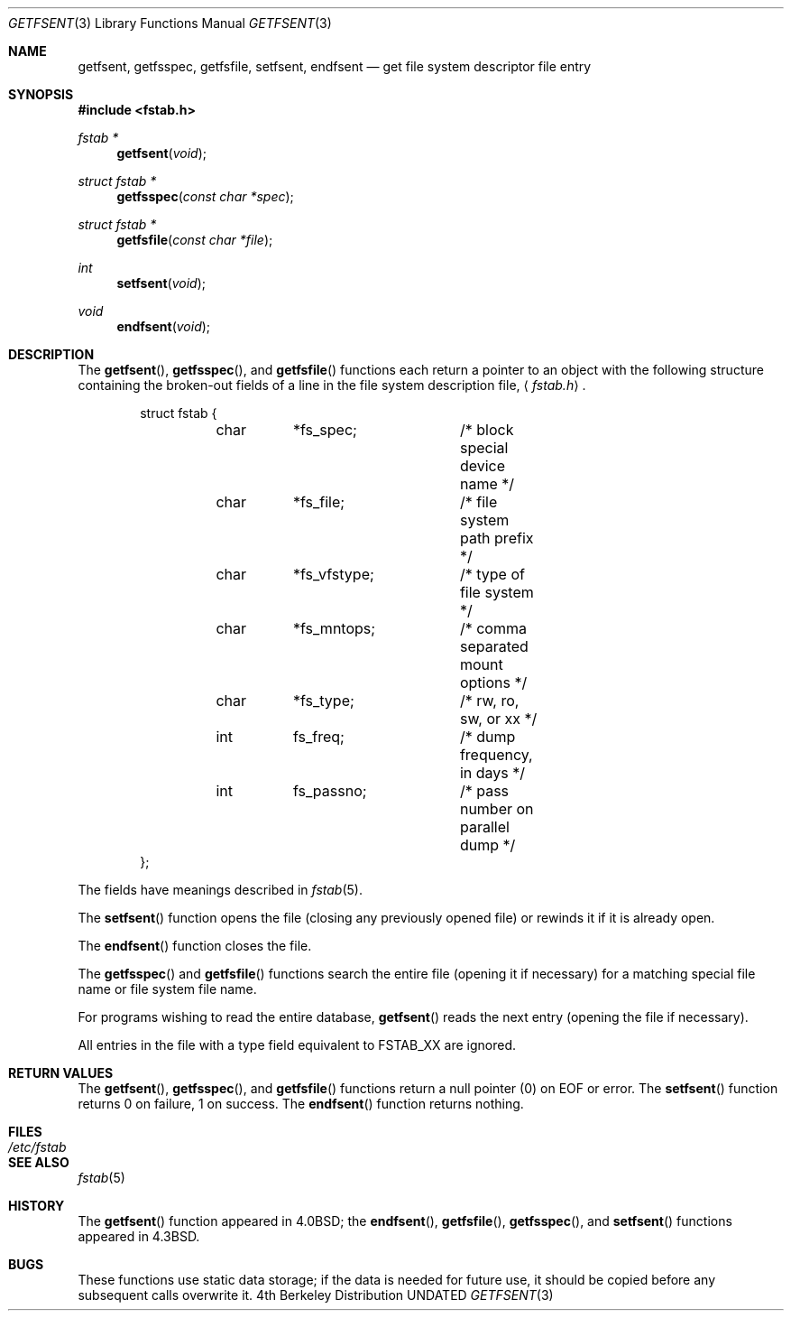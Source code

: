 .\" Copyright (c) 1983, 1991 The Regents of the University of California.
.\" All rights reserved.
.\"
.\" %sccs.include.redist.man%
.\"
.\"     @(#)getfsent.3	6.9 (Berkeley) 04/19/91
.\"
.Dd 
.Dt GETFSENT 3
.Os BSD 4
.Sh NAME
.Nm getfsent ,
.Nm getfsspec ,
.Nm getfsfile ,
.Nm setfsent ,
.Nm endfsent
.Nd get file system descriptor file entry
.Sh SYNOPSIS
.Fd #include <fstab.h>
.Ft fstab *
.Fn getfsent void
.Ft struct fstab *
.Fn getfsspec "const char *spec"
.Ft struct fstab *
.Fn getfsfile "const char *file"
.Ft int
.Fn setfsent void
.Ft void
.Fn endfsent void
.Sh DESCRIPTION
The
.Fn getfsent ,
.Fn getfsspec ,
and
.Fn getfsfile
functions
each return a pointer to an object with the following structure
containing the broken-out fields of a line in the file system
description file,
.Aq Pa fstab.h .
.Bd -literal -offset indent
struct fstab {
	char	*fs_spec;	/* block special device name */
	char	*fs_file;	/* file system path prefix */
	char	*fs_vfstype;	/* type of file system */
	char	*fs_mntops;	/* comma separated mount options */
	char	*fs_type;	/* rw, ro, sw, or xx */
	int	fs_freq;	/* dump frequency, in days */
	int	fs_passno;	/* pass number on parallel dump */
};
.Ed
.Pp
The fields have meanings described in
.Xr fstab 5 .
.Pp
The
.Fn setfsent
function
opens the file (closing any previously opened file) or rewinds it
if it is already open.
.Pp
The
.Fn endfsent
function
closes the file.
.Pp
The
.Fn getfsspec
and
.Fn getfsfile
functions
search the entire file (opening it if necessary) for a matching special
file name or file system file name.
.Pp
For programs wishing to read the entire database,
.Fn getfsent
reads the next entry (opening the file if necessary).
.Pp
All entries in the file with a type field equivalent to
.Dv FSTAB_XX
are ignored.
.Sh RETURN VALUES
The
.Fn getfsent ,
.Fn getfsspec ,
and
.Fn getfsfile
functions
return a null pointer (0) on
.Dv EOF
or error.
The
.Fn setfsent
function
returns 0 on failure, 1 on success.
The
.Fn endfsent
function
returns nothing.
.Sh FILES
.Bl -tag -width /etc/fstab -compact
.It Pa /etc/fstab
.El
.Sh SEE ALSO
.Xr fstab 5
.Sh HISTORY
The
.Fn getfsent
function appeared in 
.Bx 4.0 ;
the
.Fn endfsent ,
.Fn getfsfile ,
.Fn getfsspec ,
and 
.Fn setfsent
functions appeared in
.Bx 4.3 .
.Sh BUGS
These functions use static data storage;
if the data is needed for future use, it should be
copied before any subsequent calls overwrite it.
